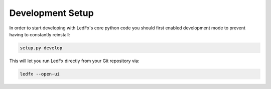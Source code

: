 ================================
Development Setup
================================

In order to start developing with LedFx's core python code you should first enabled development mode to prevent having to constantly reinstall:

.. code:: bash

    setup.py develop

This will let you run LedFx directly from your Git repository via:

.. code:: bash

    ledfx --open-ui